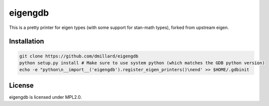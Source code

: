 eigengdb
========

This is a pretty printer for eigen types (with some support for stan-math
types), forked from upstream eigen.

Installation
------------

.. code-block:: bash

   git clone https://github.com/dmillard/eigengdb
   python setup.py install # Make sure to use system python (which matches the GDB python version)
   echo -e "python\n__import__('eigengdb').register_eigen_printers()\nend' >> $HOME/.gdbinit

License
-------

eigengdb is licensed under MPL2.0.
